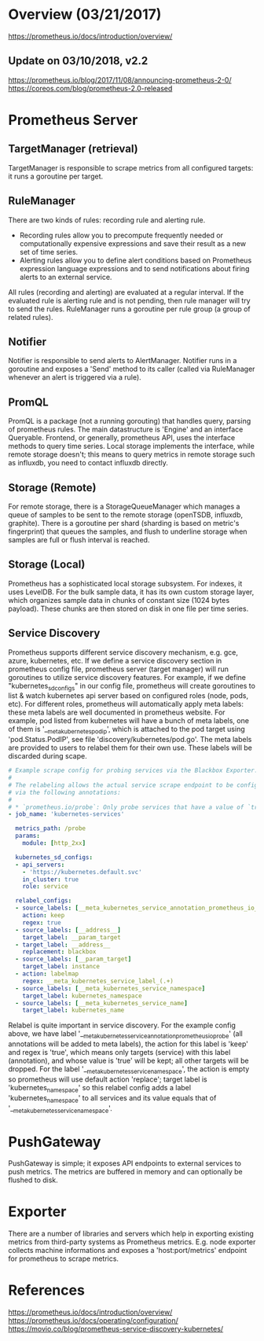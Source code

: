 #+STARTUP: overview
#+STARTUP: hideblocks

* Overview (03/21/2017)
  https://prometheus.io/docs/introduction/overview/
** Update on 03/10/2018, v2.2
   https://prometheus.io/blog/2017/11/08/announcing-prometheus-2-0/
   https://coreos.com/blog/prometheus-2.0-released
* Prometheus Server
** TargetManager (retrieval)
   TargetManager is responsible to scrape metrics from all configured targets:
   it runs a goroutine per target.
** RuleManager
   There are two kinds of rules: recording rule and alerting rule.
    - Recording rules allow you to precompute frequently needed or computationally
      expensive expressions and save their result as a new set of time series.
    - Alerting rules allow you to define alert conditions based on Prometheus
      expression language expressions and to send notifications about firing
      alerts to an external service.
    All rules (recording and alerting) are evaluated at a regular interval. If
    the evaluated rule is alerting rule and is not pending, then rule manager
    will try to send the rules. RuleManager runs a goroutine per rule group (a
    group of related rules).
** Notifier
   Notifier is responsible to send alerts to AlertManager. Notifier runs in a
   goroutine and exposes a 'Send' method to its caller (called via RuleManager
   whenever an alert is triggered via a rule).
** PromQL
   PromQL is a package (not a running gorouting) that handles query, parsing
   of prometheus rules. The main datastructure is 'Engine' and an interface
   Queryable. Frontend, or generally, prometheus API, uses the interface
   methods to query time series. Local storage implements the interface, while
   remote storage doesn't; this means to query metrics in remote storage such
   as influxdb, you need to contact influxdb directly.
** Storage (Remote)
   For remote storage, there is a StorageQueueManager which manages a queue of
   samples to be sent to the remote storage (openTSDB, influxdb, graphite). There
   is a goroutine per shard (sharding is based on metric's fingerprint) that
   queues the samples, and flush to underline storage when samples are full or
   flush interval is reached.
** Storage (Local)
   Prometheus has a sophisticated local storage subsystem. For indexes, it uses
   LevelDB. For the bulk sample data, it has its own custom storage layer, which
   organizes sample data in chunks of constant size (1024 bytes payload). These
   chunks are then stored on disk in one file per time series.
** Service Discovery
   Prometheus supports different service discovery mechanism, e.g. gce, azure,
   kubernetes, etc. If we define a service discovery section in prometheus config
   file, prometheus server (target manager) will run goroutines to utilize
   service discovery features. For example, if we define "kubernetes_sd_configs"
   in our config file, prometheus will create goroutines to list & watch kubernetes
   api server based on configured roles (node, pods, etc). For different roles,
   prometheus will automatically apply meta labels: these meta labels are well
   documented in prometheus website. For example, pod listed from kubernetes
   will have a bunch of meta labels, one of them is '__meta_kubernetes_pod_ip',
   which is attached to the pod target using 'pod.Status.PodIP', see file
   'discovery/kubernetes/pod.go'. The meta labels are provided to users to
   relabel them for their own use. These labels will be discarded during scape.
     #+BEGIN_SRC yaml
     # Example scrape config for probing services via the Blackbox Exporter.
     #
     # The relabeling allows the actual service scrape endpoint to be configured
     # via the following annotations:
     #
     # * `prometheus.io/probe`: Only probe services that have a value of `true`
     - job_name: 'kubernetes-services'

       metrics_path: /probe
       params:
         module: [http_2xx]

       kubernetes_sd_configs:
       - api_servers:
         - 'https://kubernetes.default.svc'
         in_cluster: true
         role: service

       relabel_configs:
       - source_labels: [__meta_kubernetes_service_annotation_prometheus_io_probe]
         action: keep
         regex: true
       - source_labels: [__address__]
         target_label: __param_target
       - target_label: __address__
         replacement: blackbox
       - source_labels: [__param_target]
         target_label: instance
       - action: labelmap
         regex: __meta_kubernetes_service_label_(.+)
       - source_labels: [__meta_kubernetes_service_namespace]
         target_label: kubernetes_namespace
       - source_labels: [__meta_kubernetes_service_name]
         target_label: kubernetes_name
     #+END_SRC
   Relabel is quite important in service discovery. For the example config above,
   we have label '__meta_kubernetes_service_annotation_prometheus_io_probe' (all
   annotations will be added to meta labels), the action for this label is 'keep'
   and regex is 'true', which means only targets (service) with this label (annotation),
   and whose value is 'true' will be kept; all other targets will be dropped.
   For the label '__meta_kubernetes_service_namespace', the action is empty so
   prometheus will use default action 'replace'; target label is 'kubernetes_namespace'
   so this relabel config adds a label 'kubernetes_namespace' to all services
   and its value equals that of '__meta_kubernetes_service_namespace'.
* PushGateway
  PushGateway is simple; it exposes API endpoints to external services to push
  metrics. The metrics are buffered in memory and can optionally be flushed to
  disk.
* Exporter
  There are a number of libraries and servers which help in exporting existing
  metrics from third-party systems as Prometheus metrics. E.g. node exporter
  collects machine informations and exposes a 'host:port/metrics' endpoint for
  prometheus to scrape metrics.
* References
  https://prometheus.io/docs/introduction/overview/
  https://prometheus.io/docs/operating/configuration/
  https://movio.co/blog/prometheus-service-discovery-kubernetes/
